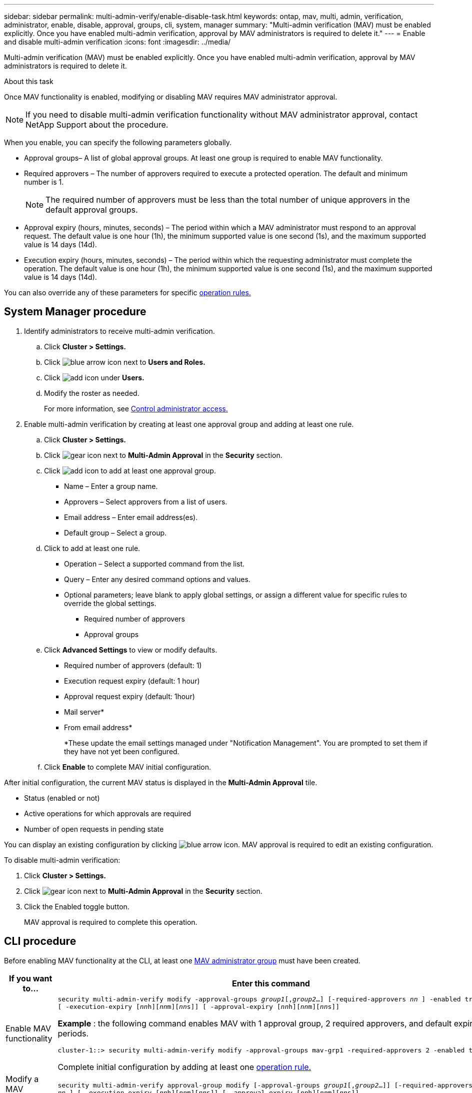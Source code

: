 ---
sidebar: sidebar
permalink: multi-admin-verify/enable-disable-task.html
keywords: ontap, mav, multi, admin, verification, administrator, enable, disable, approval, groups, cli, system, manager
summary: "Multi-admin verification (MAV) must be enabled explicitly. Once you have enabled multi-admin verification, approval by MAV administrators is required to delete it."
---
= Enable and disable multi-admin verification
:icons: font
:imagesdir: ../media/

[.lead]
Multi-admin verification (MAV) must be enabled explicitly. Once you have enabled multi-admin verification, approval by MAV administrators is required to delete it.

.About this task

Once MAV functionality is enabled, modifying or disabling MAV requires MAV administrator approval.

NOTE: If you need to disable multi-admin verification functionality without MAV administrator approval, contact NetApp Support about the procedure.

When you enable, you can specify the following parameters globally.

* Approval groups– A list of global approval groups. At least one group is required to enable MAV functionality.
* Required approvers – The number of approvers required to execute a protected operation. The default and minimum number is 1.
+
NOTE: The required number of approvers must be less than the total number of unique approvers in the default approval groups.

* Approval expiry (hours, minutes, seconds) – The period within which a MAV administrator must respond to an approval request. The default value is one hour (1h), the minimum supported value is one second (1s), and the maximum supported value is 14 days (14d).
* Execution expiry (hours, minutes, seconds) – The period within which the requesting administrator must complete the operation. The default value is one hour (1h), the minimum supported value is one second (1s), and the maximum supported value is 14 days (14d).

You can also override any of these parameters for specific link:manage-rules-task.html[operation rules.]

== System Manager procedure

. Identify administrators to receive multi-admin verification.
.. Click *Cluster > Settings.*
.. Click image:icon_arrow.gif[blue arrow icon] next to *Users and Roles.*
.. Click image:icon_add.gif[add icon] under *Users.*
.. Modify the roster as needed.
+
For more information, see link:../task_security_administrator_access.html[Control administrator access.]
. Enable multi-admin verification by creating at least one approval group and adding at least one rule.
.. Click *Cluster > Settings.*
.. Click image:icon_gear.gif[gear icon] next to *Multi-Admin Approval* in the *Security* section.
.. Click image:icon_add.gif[add icon] to add at least one approval group.
+
* Name – Enter a group name.
* Approvers – Select approvers from a list of users.
* Email address – Enter email address(es).
* Default group – Select a group.
.. Click  to add at least one rule.
+
* Operation – Select a supported command from the list.
* Query – Enter any desired command options and values.
* Optional parameters; leave blank to apply global settings, or assign a different value for specific rules to override the global settings.
** Required number of approvers
** Approval groups
.. Click *Advanced Settings* to view or modify defaults.
+
* Required number of approvers (default: 1)
* Execution request expiry (default: 1 hour)
* Approval request expiry (default: 1hour)
* Mail server*
* From email address*
+
*These update the email settings managed under "Notification Management". You are prompted to set them if they have not yet been configured.
+
.. Click *Enable* to complete MAV initial configuration.

After initial configuration, the current MAV status is displayed in the *Multi-Admin Approval* tile.

* Status (enabled or not)
* Active operations for which approvals are required
* Number of open requests in pending state

You can display an existing configuration by clicking image:icon_arrow.gif[blue arrow icon]. MAV approval is required to edit an existing configuration.

To disable multi-admin verification:

.	Click *Cluster > Settings.*
. Click image:icon_gear.gif[gear icon] next to *Multi-Admin Approval* in the *Security* section.
. Click the Enabled toggle button.
+
MAV approval is required to complete this operation.

== CLI procedure

Before enabling MAV functionality at the CLI, at least one link:manage-groups-task.html[MAV administrator group] must have been created.

[cols=2a*,options="header", cols="50,50"]
|===

a| If you want to…
a| Enter this command
a| Enable MAV functionality a| `security multi-admin-verify modify -approval-groups _group1_[,_group2_...] [-required-approvers _nn_ ] -enabled true   [ -execution-expiry [__nn__h][__nn__m][__nn__s]]    [ -approval-expiry [__nn__h][__nn__m][__nn__s]]`

*Example* : the following command enables MAV with 1 approval group, 2 required approvers, and default expiry periods.
----
cluster-1::> security multi-admin-verify modify -approval-groups mav-grp1 -required-approvers 2 -enabled true
----

Complete initial configuration by adding at least one link:manage-rules-task.html[operation rule.]

a| Modify a MAV configuration a| `security multi-admin-verify approval-group modify [-approval-groups _group1_[,_group2_...]] [-required-approvers _nn_ ]    [ -execution-expiry [__nn__h][__nn__m][__nn__s]]    [ -approval-expiry [__nn__h][__nn__m][__nn__s]]`

a| Verify MAV functionality a| `security multi-admin-verify show`

*Example:*
....
cluster-1::> security multi-admin-verify show
Is      Required  Execution Approval Approval
Enabled Approvers Expiry    Expiry   Groups
------- --------- --------- -------- ----------
true    2         1h        1h       mav-grp1
....

a| Disable MAV functionality a| `security multi-admin-verify modify -enabled false`

|===

// TBA
